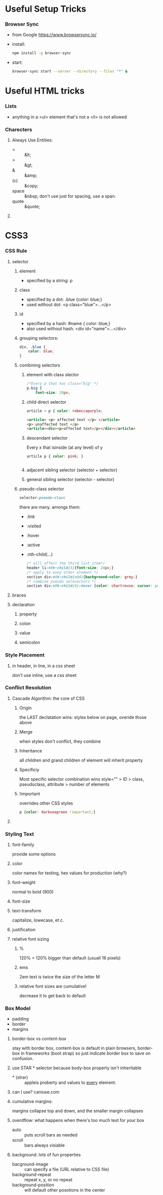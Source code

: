 * Useful Setup Tricks
*** Browser Sync
    - from Google https://www.browsersync.io/
    - install:
      #+BEGIN_SRC sh
      npm install -g browser-sync
      #+END_SRC
    - start:
      #+BEGIN_SRC sh :directory ./docs
      browser-sync start --server --directory --files "*" &
      #+END_SRC
* Useful HTML tricks
*** Lists
    - anything in a <ul> element that's not a <li> is not allowed
*** Charecters
***** Always Use Entities:
      - < :: &lt;
      - > :: &gt;
      - & :: &amp;
      - (c) :: &copy;
      - space :: &nbsp; don't use just for spacing, use a span.
      - quote :: &quote;
***** 
* CSS3
*** CSS Rule
***** selector
******* element
        - specified by a string: p
******* class
        - specified by a dot: .blue {color: blue;}
        - used without dot: <p class="blue">...</p>
******* id
        - specified by a hash: #name { color: blue;}
        - also used without hash: <div id="name">...</div>
******* grouping selectors:
        #+BEGIN_SRC css
          div, .blue {
              color: blue;
          }
        #+END_SRC
******* combining selectors
********* element with class slector
          #+BEGIN_SRC css
            /*Every p that has class="big" */
            p.big {
                font-size: 20px;
          #+END_SRC
********* child direct selector
          #+BEGIN_SRC css
          article > p { color: rebeccapurple;
          #+END_SRC
          #+BEGIN_SRC html
            <article> <p> affected text </p> </article>
            <p> unaffected text </p>
            <article><div><p>affected text</p></div></article>
          #+END_SRC
********* descendant selector
          Every x that isinside (at any level) of y
          #+BEGIN_SRC css
          article p { color: pink; }
          #+END_SRC
          #+BEGIN_SRC html
          
          #+END_SRC
********* adjacent sibling selector (selector + selector)
********* general sibling selector (selector - selector)
******* pseudo-class selector
        #+BEGIN_SRC css
        selector:pseudo-class
        #+END_SRC
        there are many.  amongs them:
        - :link
        - :visited
        - :hover
        - :active
        - :nth-child(...)
          #+BEGIN_SRC css
            /* will affect the third list item*/
            header li:nth-child(3){font-size: 24px;}
            /* apply to evey other element */
            section div:nth-child(odd){background-color: grey;}
            /* combine pseudo selecectors */
            section div:nth-child(4):hover {color: chartreuse; cursor: pointer;}
          #+END_SRC
***** braces
***** declaration
******* property
******* colon
******* value
******* semicolon
*** Style Placement
***** in header, in line, in a css sheet
      don't use inline, use a css sheet
*** Conflict Resolution
***** Cascade Algorithm: the core of CSS
******* Origin
        the LAST declatation wins:
        styles below on page, overide those above
******* Merge
        when styles don't conflict, they combine
******* Inheritance
        all children and grand children of element will inherit
        property
******* Specificiy
        Most specific selector combination wins
        style="" > ID > class, pseudoclass, attribute > number of elements
******* !important
        overrides other CSS styles
        #+BEGIN_SRC css
        p {color: darkseagreen !important;}
        #+END_SRC
***** 
*** Styling Text
***** font-family
      provide some options
***** color
      color names for testing, hex values for production (why?)
***** font-weight
      normal to bold (900)
***** font-size
***** text-transform
      capitalize, lowecase, et c.
***** justification
***** relative font sizing
******* %
        120% = 120% bigger than default (usuall 16 pixels)
******* ems
        2em text is twice the size of the letter M
******* relative font sizes are cumulative!
        decrease it to get back to default
*** Box Model
    - padding
    - border
    - margins
***** border-box vs content-box
      stay with border box, content-box is default in plain browsers,
      border-box in frameworks (boot strap) so just indicate border
      box to save on confusion.
***** use STAR * selector because body-box property isn't inheritable
      - * (strar) :: appleis proberty and values to _every_ element.
***** can I use?  caniuse.com
***** cumulative margins:
      margins collapse top and down, and the smaller margin collapses
***** overdflow:  what happens when there's too much test for your box
      - auto :: puts scroll bars as needed
      - scroll :: bars always visiable
***** background: lots of fun properties
      - bacground-image :: can specify a file (URL relative to CSS file)
      - background-repeat :: repeat x, y, or no repeat
      - background-position :: will default other posotions in the center
      
*** position elements by floating
    most UIs made today are made by floating
    - margins never collapse
    - floating elements takes them out of the normall document flow
    - use the 'clear' attribute to resume document flow

*** relative and absolute positioning
    - static posotioning: standard for all, excelt html
    - relative positioning
      - properties :: left, right, etc.
      - FROM top and FROM left :: still in document flow. can use
           negative values
    - absulute :: all ofsets are relative to the position
    - document flow :: absolute postioning takes element out of it
*** COMMENT Media Queries
    - @media (max-width: 767 px) { p { clolor: blue; }}
    - possible targets:
      - max-width:
      - min-width:
      - orientation:
      - secreen
      - print:
    - can be combined using logical operators
      #+BEGIN_SRC css
        @media (min-width: 768) and (max-width: 991px) {p {font-family: serif;}}
      #+END_SRC
    - comma is equivalent to an "OR" operator
      #+BEGIN_SRC css
        @media (max-width: 767px) , (min-width: 992) {...}
      #+END_SRC
    - base stylles apply to media queries, so define them first.
    - 
*** different devices sizes:  twitter bootstrap has defined ranges
*** REMEBER NOT TO OVERLAP BREAKPOINTS
*** Responsive Layouts
***** 12 column grid --- used by most responsive designs
*** viewport metatag:
    tells devices our page is responsive, and not to zoom it out automatically
    #+BEGIN_SRC html
      <meta name="viewport" content="width=device-width, initial-scale=1'>
    #+END_SRC

*** 
